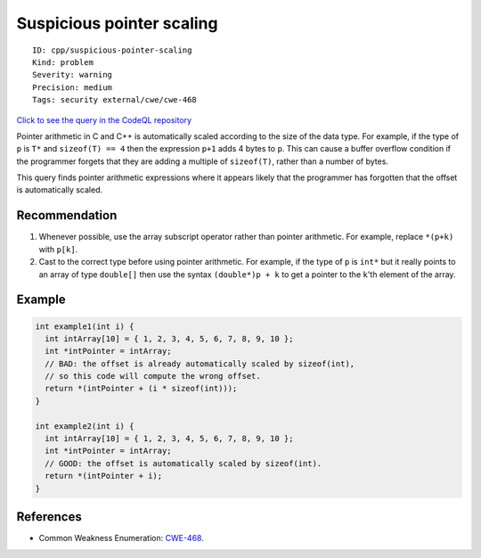 Suspicious pointer scaling
==========================

::

    ID: cpp/suspicious-pointer-scaling
    Kind: problem
    Severity: warning
    Precision: medium
    Tags: security external/cwe/cwe-468

`Click to see the query in the CodeQL
repository <https://github.com/github/codeql/tree/main/cpp/ql/src/Security/CWE/CWE-468/IncorrectPointerScaling.ql>`__

Pointer arithmetic in C and C++ is automatically scaled according to the
size of the data type. For example, if the type of ``p`` is ``T*`` and
``sizeof(T) == 4`` then the expression ``p+1`` adds 4 bytes to ``p``.
This can cause a buffer overflow condition if the programmer forgets
that they are adding a multiple of ``sizeof(T)``, rather than a number
of bytes.

This query finds pointer arithmetic expressions where it appears likely
that the programmer has forgotten that the offset is automatically
scaled.

Recommendation
--------------

1. Whenever possible, use the array subscript operator rather than
   pointer arithmetic. For example, replace ``*(p+k)`` with ``p[k]``.
2. Cast to the correct type before using pointer arithmetic. For
   example, if the type of ``p`` is ``int*`` but it really points to an
   array of type ``double[]`` then use the syntax ``(double*)p + k`` to
   get a pointer to the ``k``'th element of the array.

Example
-------

.. code:: cpp

    int example1(int i) {
      int intArray[10] = { 1, 2, 3, 4, 5, 6, 7, 8, 9, 10 };
      int *intPointer = intArray;
      // BAD: the offset is already automatically scaled by sizeof(int),
      // so this code will compute the wrong offset.
      return *(intPointer + (i * sizeof(int)));
    }

    int example2(int i) {
      int intArray[10] = { 1, 2, 3, 4, 5, 6, 7, 8, 9, 10 };
      int *intPointer = intArray;
      // GOOD: the offset is automatically scaled by sizeof(int).
      return *(intPointer + i);
    }

References
----------

-  Common Weakness Enumeration:
   `CWE-468 <https://cwe.mitre.org/data/definitions/468.html>`__.
